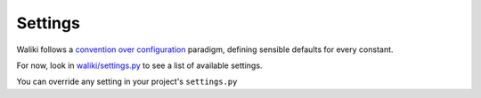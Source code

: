 ========
Settings
========

Waliki follows a `convention over configuration <http://en.wikipedia.org/wiki/Convention_over_configuration>`_
paradigm, defining sensible defaults for every constant.

For now, look in `waliki/settings.py <https://github.com/mgaitan/waliki/blob/master/waliki/settings.py>`_
to see a list of available settings.

You can override any setting in your project's ``settings.py``





